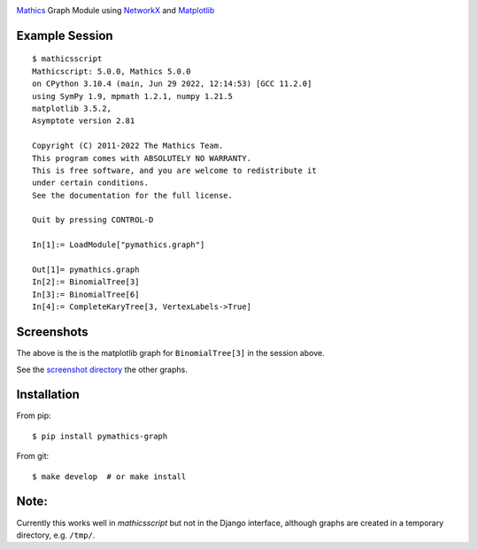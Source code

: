 |Pypi Installs| |Latest Version| |Supported Python Versions|

`Mathics <https://mathics.org>`_ Graph Module using `NetworkX <https://networkx.org/>`_ and `Matplotlib <https://matplotlib.org>`_

Example Session
---------------

::

   $ mathicsscript
   Mathicscript: 5.0.0, Mathics 5.0.0
   on CPython 3.10.4 (main, Jun 29 2022, 12:14:53) [GCC 11.2.0]
   using SymPy 1.9, mpmath 1.2.1, numpy 1.21.5
   matplotlib 3.5.2,
   Asymptote version 2.81

   Copyright (C) 2011-2022 The Mathics Team.
   This program comes with ABSOLUTELY NO WARRANTY.
   This is free software, and you are welcome to redistribute it
   under certain conditions.
   See the documentation for the full license.

   Quit by pressing CONTROL-D

   In[1]:= LoadModule["pymathics.graph"]

   Out[1]= pymathics.graph
   In[2]:= BinomialTree[3]
   In[3]:= BinomialTree[6]
   In[4]:= CompleteKaryTree[3, VertexLabels->True]

Screenshots
-----------

|screenshot|

The above is the is the matplotlib graph for ``BinomialTree[3]`` in the session above.

See the `screenshot directory <https://github.com/Mathics3/pymathics-graph/tree/master/screenshots>`_ the other graphs.

Installation
-------------

From pip:

::

   $ pip install pymathics-graph

From git:

::

   $ make develop  # or make install

Note:
-----

Currently this works well in `mathicsscript` but not in the Django interface, although graphs are created in a temporary directory, e.g. ``/tmp/``.


.. |screenshot| image:: https://github.com/Mathics3/pymathics-graph/blob/master/screenshots/BinomialTree-3.png
.. |Latest Version| image:: https://badge.fury.io/py/pymathics-graph.svg
		 :target: https://badge.fury.io/py/pymathics-graph
.. |Pypi Installs| image:: https://pepy.tech/badge/pymathics-graph
.. |Supported Python Versions| image:: https://img.shields.io/pypi/pyversions/pymathics-graph.svg
.. |Packaging status| image:: https://repology.org/badge/vertical-allrepos/pymathics-graph.svg
			    :target: https://repology.org/project/pymathics-graph/versions
